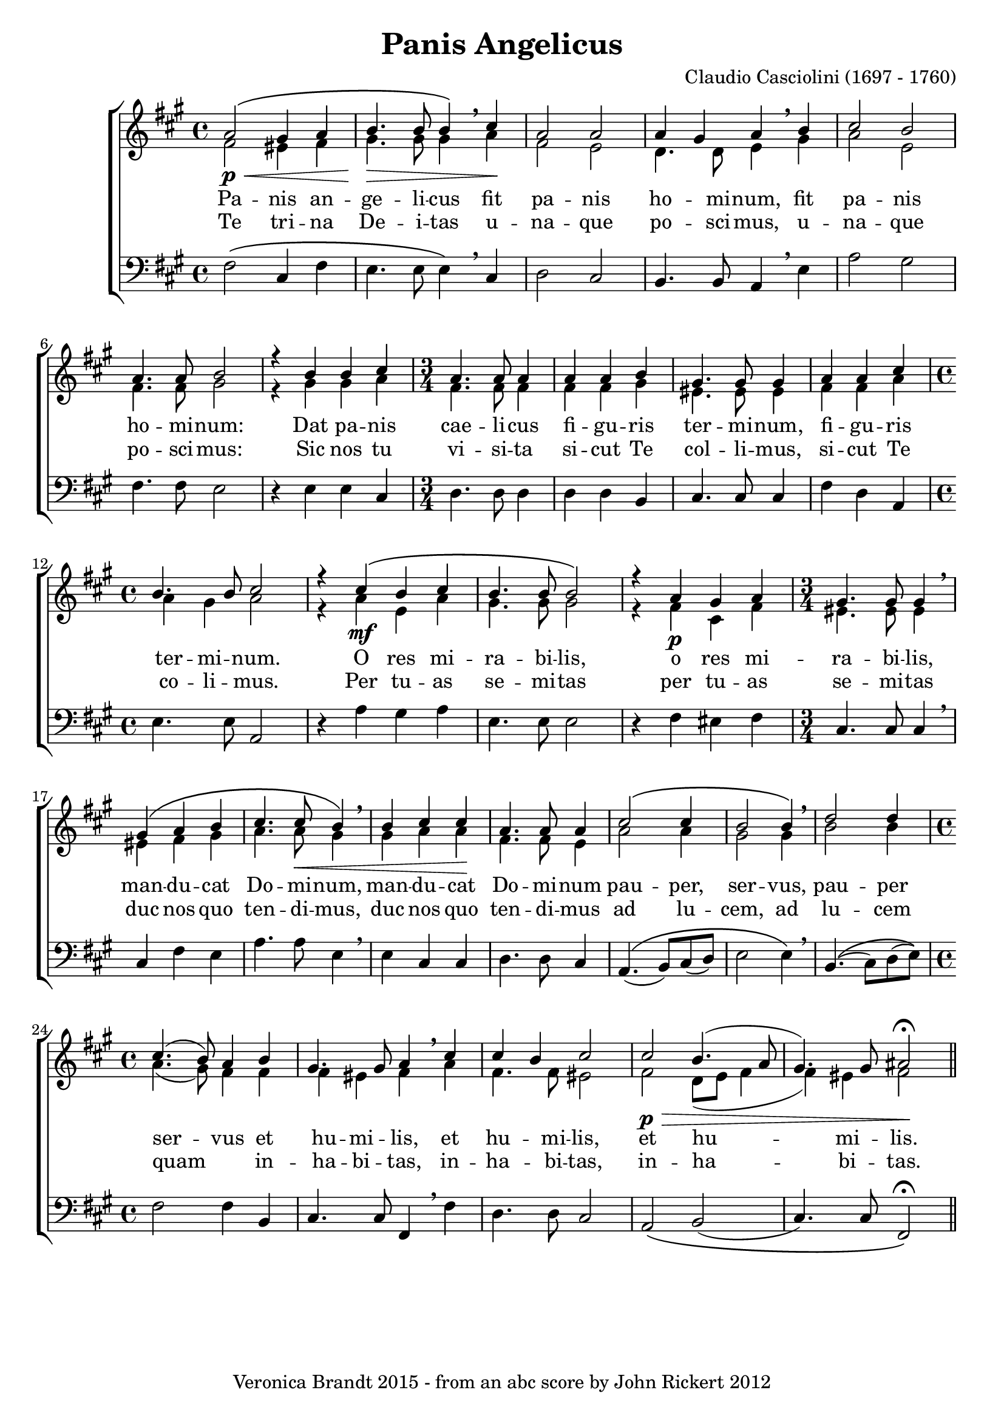 \version "2.18.0"
\paper {
 system-count = #5
}
\header {
	editor = "Padre Giuseppe Baini (1775 - 1844)"
        composer = "Claudio Casciolini (1697 - 1760)"
	crossRefNumber = "1"
	footnotes = ""
	tagline = "Veronica Brandt 2015 - from an abc score by John Rickert 2012"
	title = "Panis Angelicus"
}
wordsBVA = \lyricmode {
Pa -- nis an -- ge -- li -- cus fit pa -- nis ho -- mi -- num, fit pa -- nis 
ho -- mi -- num: Dat pa -- nis cae -- li -- cus fi -- gu -- ris ter -- mi -- num,  
fi -- gu -- ris ter -- mi -- num. O res mi -- ra -- bi -- lis,  
o res mi -- ra -- bi -- lis, man -- du -- cat Do -- mi -- num, man -- du -- cat  
Do -- mi -- num pau -- per, ser -- vus, pau -- per ser -- vus et  
hu -- mi -- lis, et hu -- mi -- lis, et hu -- mi -- lis.  
}
wordsBVB = \lyricmode {
Te tri -- na De -- i -- tas u -- na -- que po -- sci -- mus, u -- na -- que 
po -- sci -- mus: Sic nos tu vi -- si -- ta si -- cut Te col -- li -- mus,  
si -- cut Te co -- li -- mus. Per tu -- as se -- mi -- tas  
per tu -- as se -- mi -- tas duc nos quo ten -- di -- mus, duc nos quo  
ten -- di -- mus ad lu -- cem, ad lu -- cem quam _ in --  
ha -- bi -- tas, in -- ha -- bi -- tas, in -- ha -- bi -- tas.  
}
voiceB =  {
\set Score.defaultBarType = ""
\set Score.automaticBars = ##f
\clef treble
 g'2\p\<\(    fis'4    g'4    \bar "|"
 a'4.\>    a'8    a'4\)  \breathe  b'4\!    \bar "|" 
 g'2    g'2    \bar "|" 
 g'4    fis'4    g'4 \breathe   a'4    \bar "|"  
 b'2    a'2  \bar "|"  
 g'4. g'8    a'2    \bar "|"  
 r4   a'4    a'4    b'4    \bar "|"  
\time 3/4 g'4. g'8    g'4    \bar "|"  
 g'4  g'4    a'4    \bar "|"  
 fis'4. fis'8    fis'4  \bar "|" 
 g'4    g'4    b'4    \bar "|"  
\time 4/4 a'4.    a'8    b'2  \bar "|"  
 r4   b'4\mf\(    a'4    b'4    \bar "|"  
 a'4.    a'8    a'2\)  \bar "|"   
 r4   g'4    fis'4    g'4    \bar "|"  
\time 3/4 fis'4.    fis'8    fis'4 \breathe   \bar "|"   
 fis'4\(    g'4    a'4    \bar "|"  
 b'4.    b'8\<    a'4\) \breathe    \bar "|"  
 a'4  b'4  b'4\!    \bar "|"  
 g'4.    g'8    g'4    \bar "|"  
 b'2\(    b'4    \bar "|"   
a'2    a'4\) \breathe    \bar "|"  
 c''2    c''4    \bar "|"  
\time 4/4 b'4.(   a'8)  g'4  a'4  \bar "|"  
 fis'4.    fis'8    g'4 \breathe   b'4    \bar "|"  
 b'4    a'4    b'2 \bar "|"  
 b'2\p\>    a'4. (   g'8  \bar "|"  
 fis'4.  -)   fis'8  gis'2\fermata\! \bar "||"
}
voiceC =  {
\clef "treble"
 % for MIDI reasons
 e'2    dis'4    e'4    \bar "|"   fis'4.    fis'8    fis'4 \breathe   g'4    \bar "|"  
 e'2    d'2    \bar "|"   c'4.    c'8    d'4 \breathe   fis'4    \bar "|"   g'2    d'2  
\bar "|"   e'4.    e'8    fis'2    \bar "|"  
 r4   fis'4    fis'4    g'4    
\bar "|"   e'4.    e'8    e'4    \bar "|"   e'4    e'4    fis'4    \bar "|"   
dis'4.    dis'8    dis'4    \bar "|"   e'4    e'4    g'4    \bar "|"   g'4    
fis'4    g'2    \bar "|"  
 r4   g'4  d'4    g'4    \bar "|"   fis'4.    fis'8 
   fis'2  \bar "|"  
 r4   e'4\p    b4    e'4    \bar "|"   dis'4.    dis'8    
dis'4  \breathe  \bar "|"   dis'4    e'4    fis'4    \bar "|"   g'4.    g'8    fis'4   \breathe
\bar "|"   fis'4    g'4    g'4    \bar "|"   e'4.    e'8    d'4    \bar "|"   
g'2    g'4    \bar "|"   fis'2    fis'4  \breathe  \bar "|"   a'2    a'4    \bar "|"   
g'4. (   fis'8  -)   e'4    e'4    \bar "|"   e'4    dis'4    e'4 \breathe   g'4  
\bar "|"   e'4.    e'8    dis'2  \bar "|"   e'2    c'8 (   d'8    e'4 
\bar "|"   e'4  -)   dis'4  e'2
}
voiceD =  {
\clef "bass"
 e''2\(    b'4    e''4    \bar "|"   d''4.    d''8    d''4\) \breathe    b'4    \bar "|"   
c''2    b'2    \bar "|"   a'4.    a'8    g'4  \breathe  d''4    \bar "|"   g''2    
fis''2  \bar "|"   e''4.    e''8    d''2    \bar "|"   r4   d''4    d''4    b'4 
   \bar "|"   c''4.    c''8    c''4    \bar "|"   c''4    c''4    a'4    
\bar "|"   b'4.    b'8    b'4    \bar "|"   e''4    c''4    g'4    \bar "|"   
d''4.    d''8    g'2    \bar "|"  
 r4   g''4    fis''4    g''4    \bar "|"   
d''4.    d''8    d''2  \bar "|"  
 r4   e''4    dis''4    e''4    \bar "|"   
b'4.    b'8    b'4  \breathe  \bar "|"   b'4    e''4    d''4    \bar "|"   g''4.    
g''8    d''4  \breathe  \bar "|"   d''4    b'4    b'4    \bar "|"   c''4.    c''8    
b'4    \bar "|"   g'4.\( (   a'8  -)   b'8 (   c''8  -)   \bar "|"   d''2    d''4\) 
 \breathe  \bar "|"   a'4.\( (   b'8  -)   c''8 (   d''8\)  -) \bar "|"   e''2    e''4    
a'4    \bar "|"   b'4.    b'8    e'4 \breathe    e''4    \bar "|"   c''4.    c''8    b'2 
   \bar "|"   g'2\(    a'2 (   \bar "|"   b'4.) b'8 e'2\)\fermata 
}
voicedefault =  {
\set Score.defaultBarType = ""

 %  Time
 \time 4/4 %  Tempo
 % %staves [(1 2) 3]
 %  Key 
 \key e \minor %  Parentheses mean to tie the notes together

}

\score{
\transpose g a
 \new ChoirStaff
    <<
     \new Staff = "troubles" <<
      \set Staff.midiInstrument = #"choir aahs"
        \new Voice = "sopranos" \with {
midiMinimumVolume = #0.7
midiMaximumVolume = #1.0
} {
            \voiceOne
	    \voicedefault
	    \voiceB 
	}
        \new Voice = "altos"  \with {
midiMinimumVolume = #0.7
midiMaximumVolume = #1.0
}{
            \voiceTwo
	    \voicedefault
	    \voiceC 
	}
      >>
      \new Lyrics = "altos"
      \new Lyrics = "nextverse"
     \new Staff = "bottoms" <<
      \set Staff.midiInstrument = #"choir aahs"
       \new Voice = "deeps"  \with {
midiMinimumVolume = #0.7
midiMaximumVolume = #1.0
}{
	    \voicedefault
\transpose c'' c {
	    \voiceD } 
	}
     >>
  \context Lyrics = "altos" \lyricsto "altos" \wordsBVA
  \context Lyrics = "nextverse" \lyricsto "altos" \wordsBVB
    >>
	\layout {
	}
	\midi {
         \context {
           \Staff
           \remove "Staff_performer"
         }
         \context {
           \Voice
           \consists "Staff_performer"
         }
        \tempo 4 = 80
        }
}
